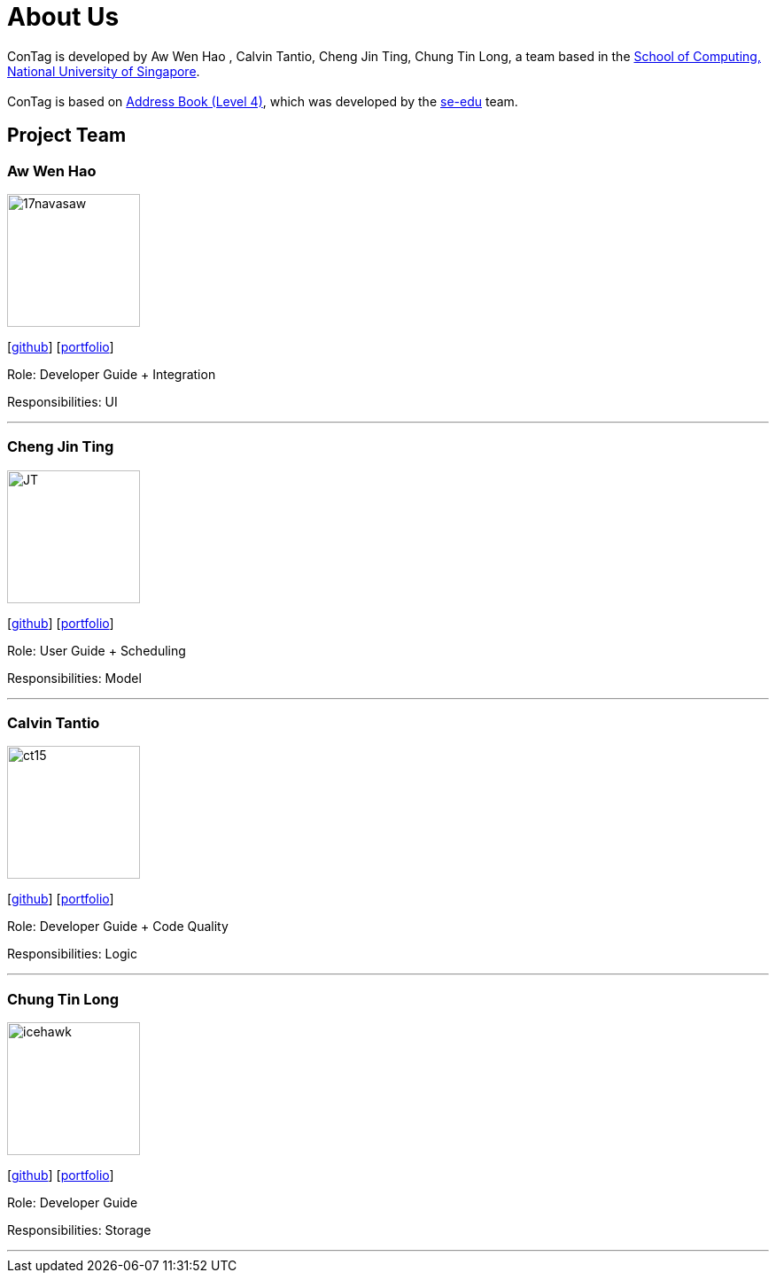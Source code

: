 = About Us
:relfileprefix: team/
ifdef::env-github,env-browser[:outfilesuffix: .adoc]
:imagesDir: images
:stylesDir: stylesheets

ConTag is developed by Aw Wen Hao , Calvin Tantio, Cheng Jin Ting, Chung Tin Long, a team based in the http://www.comp.nus.edu.sg[School of Computing, National University of Singapore]. +
{empty} +
ConTag is based on https://github.com/se-edu/addressbook-level4[Address Book (Level 4)], which was developed by the https://se-edu.github.io/docs/Team.html[se-edu] team.

== Project Team

=== Aw Wen Hao
image::17navasaw.png[width="150", align="left"]
{empty}[https://github.com/17navasaw[github]] [<<awwenhao#, portfolio>>]

Role: Developer Guide + Integration

Responsibilities: UI

'''

=== Cheng Jin Ting
image::JT.jpg[width="150", align="left"]
{empty}[http://github.com/jin-ting[github]] [<<JinTing#, portfolio>>]

Role: User Guide + Scheduling

Responsibilities: Model

'''

=== Calvin Tantio
image::ct15.png[width="150", align="left"]
{empty}[https://github.com/ct15[github]] [<<johndoe#, portfolio>>]

Role: Developer Guide + Code Quality

Responsibilities: Logic

'''

=== Chung Tin Long
image::icehawk.jpg[width="150", align="left"]
{empty}[https://github.com/icehawker[github]] [<<johndoe#, portfolio>>]

Role: Developer Guide

Responsibilities: Storage

'''
